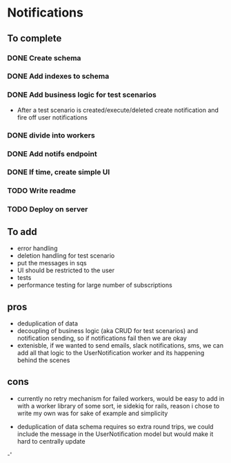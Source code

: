 
* Notifications

** To complete

*** DONE Create schema

*** DONE Add indexes to schema

*** DONE Add business logic for test scenarios
    - After a test scenario is created/execute/deleted create notification
      and fire off user notifications

*** DONE divide into workers

*** DONE Add notifs endpoint

*** DONE If time, create simple UI

*** TODO Write readme

*** TODO Deploy on server


** To add
- error handling
- deletion handling for test scenario
- put the messages in sqs
- UI should be restricted to the user
- tests
- performance testing for large number of subscriptions

** pros
- deduplication of data
- decoupling of business logic (aka CRUD for test scenarios)
  and notification sending, so if notifications fail then we
  are okay
- extenisble, if we wanted to send emails, slack notifications, sms,
  we can add all that logic to the UserNotification worker and its
  happening behind the scenes

** cons
- currently no retry mechanism for failed workers, would
  be easy to add in with a worker library of some sort, ie sidekiq
  for rails, reason i chose to write my own was for sake of example
  and simplicity

- deduplication of data schema requires so extra round trips, we could
  include the message in the UserNotification model but would make it hard
  to centrally update

-'
